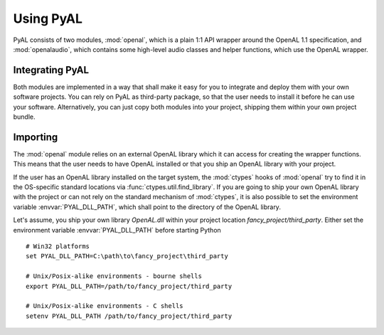 Using PyAL
==========
PyAL consists of two modules, :mod:`openal`, which is a plain 1:1 API
wrapper around the OpenAL 1.1 specification, and :mod:`openalaudio`,
which contains some high-level audio classes and helper functions, which
use the OpenAL wrapper.

Integrating PyAL
----------------
Both modules are implemented in a way that shall make it easy for you to
integrate and deploy them with your own software projects. You can
rely on PyAL as third-party package, so that the user needs to install
it before he can use your software. Alternatively, you can just copy
both modules into your project, shipping them within your own project
bundle.

Importing
---------
The :mod:`openal` module relies on an external OpenAL library which it
can access for creating the wrapper functions. This means that the user
needs to have OpenAL installed or that you ship an OpenAL library with
your project.

If the user has an OpenAL library installed on the target system, the
:mod:`ctypes` hooks of :mod:`openal` try to find it in the OS-specific
standard locations via :func:`ctypes.util.find_library`. If you are
going to ship your own OpenAL library with the project or can not rely
on the standard mechanism of :mod:`ctypes`, it is also possible to set
the environment variable :envvar:`PYAL_DLL_PATH`, which shall point to the
directory of the OpenAL library.

Let's assume, you ship your own library *OpenAL.dll* within your project
location *fancy_project/third_party*. Either set the environment
variable :envvar:`PYAL_DLL_PATH` before starting Python ::

  # Win32 platforms
  set PYAL_DLL_PATH=C:\path\to\fancy_project\third_party

  # Unix/Posix-alike environments - bourne shells
  export PYAL_DLL_PATH=/path/to/fancy_project/third_party

  # Unix/Posix-alike environments - C shells
  setenv PYAL_DLL_PATH /path/to/fancy_project/third_party
